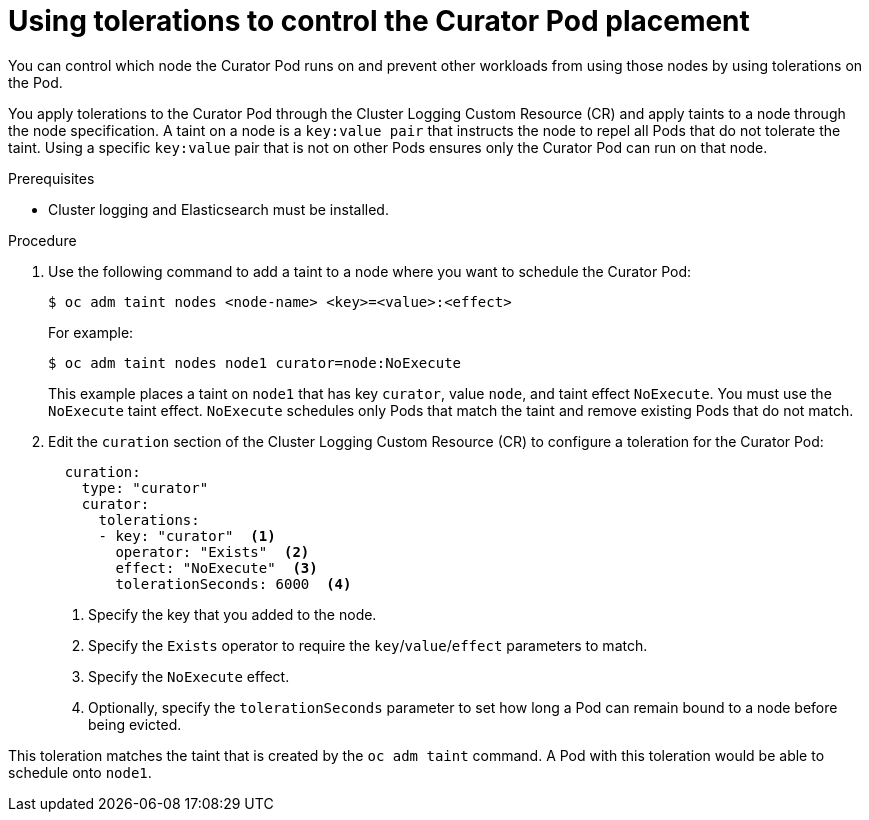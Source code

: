 // Module included in the following assemblies:
//
// * logging/cluster-logging-curator.adoc

[id="cluster-logging-curator-tolerations_{context}"]
= Using tolerations to control the Curator Pod placement

You can control which node the Curator Pod runs on and prevent 
other workloads from using those nodes by using tolerations on the Pod.

You apply tolerations to the Curator Pod through the Cluster Logging Custom Resource (CR)
and apply taints to a node through the node specification. A taint on a node is a `key:value pair` that 
instructs the node to repel all Pods that do not tolerate the taint. Using a specific `key:value` pair
that is not on other Pods ensures only the Curator Pod can run on that node.

.Prerequisites

* Cluster logging and Elasticsearch must be installed.

.Procedure

. Use the following command to add a taint to a node where you want to schedule the Curator Pod:
+
----
$ oc adm taint nodes <node-name> <key>=<value>:<effect>
----
+
For example:
+
----
$ oc adm taint nodes node1 curator=node:NoExecute
----
+
This example places a taint on `node1` that has key `curator`, value `node`, and taint effect `NoExecute`.
You must use the `NoExecute` taint effect. `NoExecute` schedules only Pods that match the taint and remove existing Pods
that do not match.

. Edit the `curation` section of the Cluster Logging Custom Resource (CR) to configure a toleration for the Curator Pod:
+
[source,yaml]
----
  curation:
    type: "curator"
    curator:
      tolerations: 
      - key: "curator"  <1>
        operator: "Exists"  <2>
        effect: "NoExecute"  <3>
        tolerationSeconds: 6000  <4>
----
<1> Specify the key that you added to the node.
<2> Specify the `Exists` operator to require the `key`/`value`/`effect` parameters to match. 
<3> Specify the `NoExecute` effect.
<4> Optionally, specify the `tolerationSeconds` parameter to set how long a Pod can remain bound to a node before being evicted.

This toleration matches the taint that is created by the `oc adm taint` command. A Pod with this toleration would be able to schedule onto `node1`.

